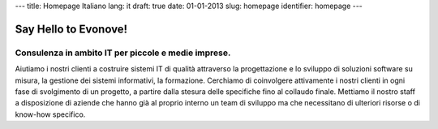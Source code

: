 ---
title: Homepage Italiano
lang: it
draft: true
date: 01-01-2013
slug: homepage
identifier: homepage
---

Say Hello to Evonove!
=====================

Consulenza in ambito IT per piccole e medie imprese.
----------------------------------------------------

Aiutiamo i nostri clienti a costruire sistemi IT di qualità attraverso la
progettazione e lo sviluppo di soluzioni software su misura, la gestione dei
sistemi informativi, la formazione. Cerchiamo di coinvolgere attivamente i nostri
clienti in ogni fase di svolgimento di un progetto, a partire dalla stesura
delle specifiche fino al collaudo finale. Mettiamo il nostro staff a disposizione
di aziende che hanno già al proprio interno un team di sviluppo ma che
necessitano di ulteriori risorse o di know-how specifico.
